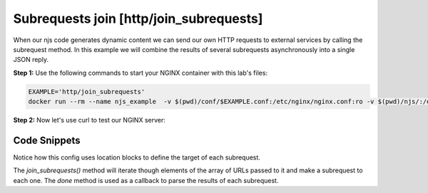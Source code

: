 Subrequests join [http/join_subrequests]
===========================================
When our njs code generates dynamic content we can send our own HTTP requests to external services by calling the subrequest method. In this example we will combine the results of several subrequests asynchronously into a single JSON reply.

**Step 1:** Use the following commands to start your NGINX container with this lab's files:

.. code-block:: shell

  EXAMPLE='http/join_subrequests'
  docker run --rm --name njs_example  -v $(pwd)/conf/$EXAMPLE.conf:/etc/nginx/nginx.conf:ro -v $(pwd)/njs/:/etc/nginx/njs/:ro -p 80:80 -p 443:443 -d nginx

**Step 2:** Now let's use curl to test our NGINX server:

.. code-block:: shell
  :emphasize-lines: 1,4

  curl http://localhost/join
  [{"uri":"/foo","code":200,"body":"FOO"},{"uri":"/bar","code":200,"body":"BAR"}]

  docker stop njs_example

Code Snippets
~~~~~~~~~~~~~

Notice how this config uses location blocks to define the target of each subrequest.

.. code-block:: nginx
  :linenos:
  :caption: nginx.conf

  ...

  http {
    js_path "/etc/nginx/njs/";

    js_import utils.js;
    js_import main from http/join_subrequests.js;

    server {
          listen 80;

          location /join {
              js_content main.join;
          }

          location /foo {
              proxy_pass http://localhost:8080;
          }

          location /bar {
              proxy_pass http://localhost:8090;
          }
    }
  }

The `join_subrequests()` method will iterate though elements of the array of URLs passed to it and make a subrequest to each one.  The `done` method is used as a callback to parse the results of each subrequest.

.. code-block:: js
  :linenos:
  :caption: join_subrequests.js

  function join(r) {
      join_subrequests(r, ['/foo', '/bar']);
  }

  function join_subrequests(r, subs) {
      var parts = [];

      function done(reply) {
          parts.push({ uri:  reply.uri,
                       code: reply.status,
                       body: reply.responseBody });

          if (parts.length == subs.length) {
              r.return(200, JSON.stringify(parts));
          }
      }

      for (var i in subs) {
          r.subrequest(subs[i], done);
      }
  }

  export default {join}

